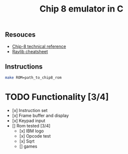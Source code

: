 #+TITLE: Chip 8 emulator in C
** Resouces
- [[http://devernay.free.fr/hacks/chip8/C8TECH10.HTM][ Chip-8 technical reference]]
- [[https://www.raylib.com/cheatsheet/cheatsheet.html][ Raylib cheatsheet]]
** Instructions
#+BEGIN_SRC bash
  make ROM=path_to_chip8_rom
#+END_SRC

* TODO Functionality [3/4]
  - [x] Instruction set 
  - [x] Frame buffer and display
  - [x] Keypad input
  - [] Rom tested [3/4]
    - [x] IBM logo
    - [x] Opcode test
    - [x] Sqrt
    - [] games
